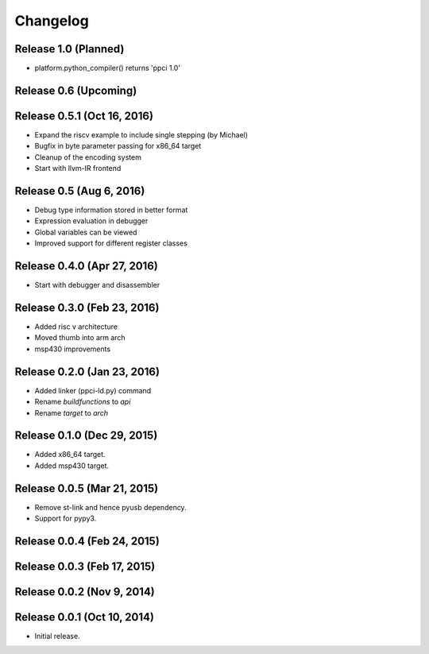 
Changelog
=========

Release 1.0 (Planned)
---------------------

* platform.python_compiler() returns 'ppci 1.0'

Release 0.6 (Upcoming)
----------------------

Release 0.5.1 (Oct 16, 2016)
----------------------------

* Expand the riscv example to include single stepping (by Michael)
* Bugfix in byte parameter passing for x86_64 target
* Cleanup of the encoding system
* Start with llvm-IR frontend


Release 0.5 (Aug 6, 2016)
-------------------------

* Debug type information stored in better format
* Expression evaluation in debugger
* Global variables can be viewed
* Improved support for different register classes

Release 0.4.0 (Apr 27, 2016)
----------------------------

* Start with debugger and disassembler


Release 0.3.0 (Feb 23, 2016)
----------------------------

* Added risc v architecture
* Moved thumb into arm arch
* msp430 improvements

Release 0.2.0 (Jan 23, 2016)
----------------------------

* Added linker (ppci-ld.py) command
* Rename `buildfunctions` to `api`
* Rename `target` to `arch`

Release 0.1.0 (Dec 29, 2015)
----------------------------

* Added x86_64 target.
* Added msp430 target.

Release 0.0.5 (Mar 21, 2015)
----------------------------

* Remove st-link and hence pyusb dependency.
* Support for pypy3.

Release 0.0.4 (Feb 24, 2015)
----------------------------

Release 0.0.3 (Feb 17, 2015)
----------------------------

Release 0.0.2 (Nov 9, 2014)
---------------------------

Release 0.0.1 (Oct 10, 2014)
----------------------------

* Initial release.
